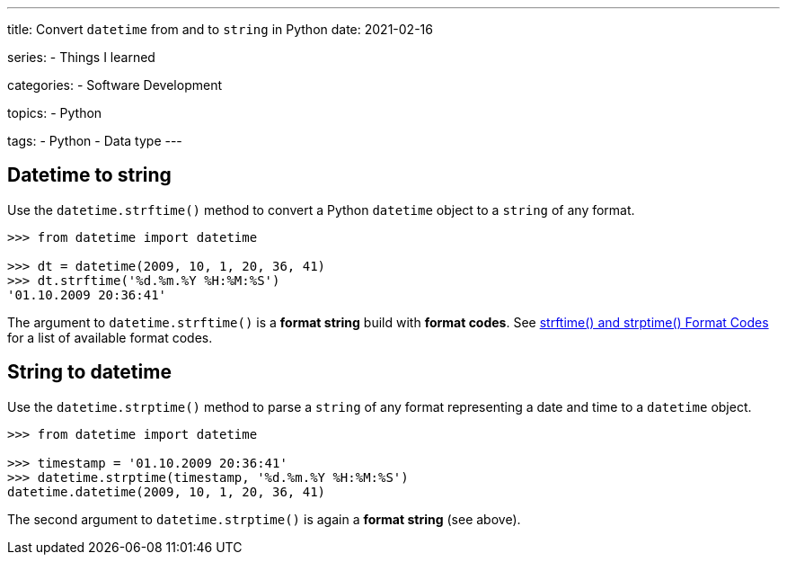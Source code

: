 ---
title: Convert `datetime` from and to `string` in Python
date: 2021-02-16

series:
- Things I learned

categories:
- Software Development

topics:
- Python

tags:
- Python
- Data type
---

:source-language: python


== Datetime to string

Use the `datetime.strftime()` method to convert a Python `datetime` object to a `string` of any format.

----
>>> from datetime import datetime

>>> dt = datetime(2009, 10, 1, 20, 36, 41)
>>> dt.strftime('%d.%m.%Y %H:%M:%S')
'01.10.2009 20:36:41'
----

The argument to `datetime.strftime()` is a *format string* build with *format codes*.
See https://docs.python.org/3/library/datetime.html#strftime-and-strptime-format-codes[strftime() and strptime() Format Codes] for a list of available format codes.


== String to datetime

Use the `datetime.strptime()` method to parse a `string` of any format representing a date and time to a `datetime` object.

----
>>> from datetime import datetime

>>> timestamp = '01.10.2009 20:36:41'
>>> datetime.strptime(timestamp, '%d.%m.%Y %H:%M:%S')
datetime.datetime(2009, 10, 1, 20, 36, 41)
----

The second argument to `datetime.strptime()` is again a *format string* (see above).
